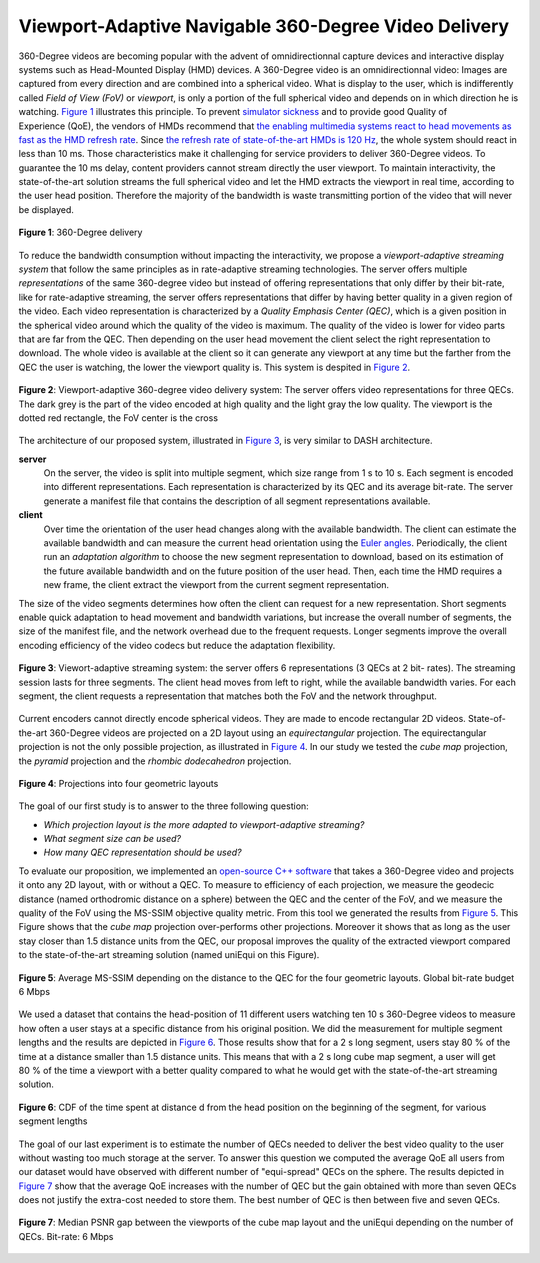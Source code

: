 Viewport-Adaptive Navigable 360-Degree Video Delivery
=====================================================

360-Degree videos are becoming popular with the advent of omnidirectionnal capture devices and interactive display systems such as Head-Mounted Display (HMD) devices.
A 360-Degree video is an omnidirectionnal video: Images are captured from every direction and are combined into a spherical video.
What is display to the user, which is indifferently
called *Field of View (FoV)* or *viewport*, is only a portion of the full spherical video and depends on in which direction he is watching. `Figure 1`_ illustrates this principle.
To prevent `simulator sickness <http://hfs.sagepub.com/content/53/3/308.short>`_ and to provide good Quality of Experience (QoE), the vendors of HMDs recommend that `the enabling multimedia systems react to head movements as fast as the HMD refresh rate <https://developer.oculus.com/documentation/intro-vr/latest/concepts/bp_intro/>`_.
Since `the refresh rate of state-of-the-art HMDs is 120 Hz <http://www.vrnerds.de/vr-brillen-vergleich/>`_, the whole system should react in less than 10 ms.
Those characteristics make it challenging for service providers to deliver 360-Degree videos.
To guarantee the 10 ms delay, content providers cannot stream directly the user viewport.
To maintain interactivity, the state-of-the-art solution streams the full spherical video and let the HMD extracts the viewport in real time, according to the user head position.
Therefore the majority of the bandwidth is waste transmitting portion of the video that will never be displayed.

.. figure:: images/360videos.gif
  :align: center
  :name: Figure 1

  **Figure 1**: 360-Degree delivery

To reduce the bandwidth consumption without impacting the interactivity, we propose a *viewport-adaptive streaming system* that follow the same principles as in rate-adaptive streaming technologies.
The server offers multiple *representations* of the same 360-degree video but instead of offering representations that only differ by their bit-rate, like for rate-adaptive streaming, the server offers representations that differ by having better quality in a given region of the video. Each video representation is characterized by a *Quality Emphasis Center (QEC)*, which is a given position in the spherical video around which the quality of the video is maximum. The quality of the video is lower for video parts that are far from the QEC. Then depending on the user head movement the client select the right representation to download.
The whole video is available at the client so it can generate any viewport at any time but the farther from the QEC the user is watching, the lower the viewport quality is. This system is despited in `Figure 2`_.

.. figure:: images/delivery_chain.png
  :align: center
  :name: Figure 2

  **Figure 2**: Viewport-adaptive 360-degree video delivery system:
  The server  offers video representations for three QECs. The dark grey is the part of the video encoded at high quality and the light gray the low quality. The viewport is the dotted red rectangle, the FoV center is the cross

The architecture of our proposed system, illustrated in `Figure 3`_, is very similar to DASH architecture.

**server**
  On the server, the video is split into multiple segment, which size range from 1 s to 10 s. Each segment is encoded into different representations. Each representation is characterized by its QEC and its average bit-rate. The server generate a manifest file that contains the description of all segment representations available.

**client**
  Over time the orientation of the user head changes along with the available bandwidth.
  The client can estimate the available bandwidth and can measure the current head orientation using the `Euler angles <https://en.wikipedia.org/wiki/Euler_angles>`_.
  Periodically, the client run an *adaptation algorithm* to choose the new segment representation to download, based on its estimation of the future available bandwidth and on the future position of the user head.
  Then, each time the HMD requires a new frame, the client extract the viewport from the current segment representation.

The size of the video segments determines how often the client can request for a new representation.
Short segments enable quick adaptation to head movement and bandwidth variations, but increase the overall number of segments, the size of the manifest file, and the network overhead due to the frequent requests. Longer segments improve the overall encoding efficiency of the video codecs but reduce the adaptation flexibility.

.. figure:: images/new_delivery.png
  :align: center
  :name: Figure 3

  **Figure 3**: Viewort-adaptive streaming system: the
  server offers 6 representations (3 QECs at 2 bit-
  rates).
  The streaming session lasts for three
  segments. The client head moves from left to right,
  while the available bandwidth varies. For each
  segment, the client requests a representation that
  matches both the FoV and the network throughput.

Current encoders cannot directly encode spherical videos.
They are made to encode rectangular 2D videos.
State-of-the-art 360-Degree videos are projected on a 2D layout using an *equirectangular* projection.
The equirectangular projection is not the only possible projection, as illustrated in `Figure 4`_. In our study we tested the *cube map* projection, the *pyramid* projection and the *rhombic dodecahedron* projection.


.. figure:: images/2d_layout_projections.png
  :align: center
  :name: Figure 4

  **Figure 4**: Projections into four geometric layouts

The goal of our first study is to answer to the three following question:

- *Which projection layout is the more adapted to viewport-adaptive streaming?*
- *What segment size can be used?*
- *How many QEC representation should be used?*




To evaluate our proposition, we implemented an `open-source C++ software <https://github.com/xmar/360Transformations/tree/master/transformation>`_ that takes a 360-Degree video and projects it onto any 2D layout, with or without a QEC.
To measure to efficiency of each projection, we measure the geodecic distance (named orthodromic distance on a sphere) between the QEC and the center of the FoV, and we measure the quality of the FoV using the MS-SSIM objective quality metric.
From this tool we generated the results from `Figure 5`_.
This Figure shows that the *cube map* projection over-performs other projections.
Moreover it shows that as long as the user stay closer than 1.5 distance units from the QEC, our proposal improves the quality of the extracted viewport compared to the state-of-the-art streaming solution (named uniEqui on this Figure).

.. figure:: images/distance_quality.png
  :align: center
  :name: Figure 5

  **Figure 5**: Average MS-SSIM depending on the distance to the QEC for the four geometric layouts. Global bit-rate budget 6 Mbps

We used a dataset that contains the head-position of 11 different users watching ten 10 s 360-Degree videos to measure how often a user stays at a specific distance from his original position. We did the measurement for multiple segment lengths and the results are depicted in `Figure 6`_. Those results show that for a 2 s long segment, users stay 80 % of the time at a distance smaller than 1.5 distance units.
This means that with a 2 s long cube map segment, a user will get 80 % of the time a viewport with a better quality compared to what he would get with the state-of-the-art streaming solution.

.. figure:: images/cdf_head_position_dataset.png
  :align: center
  :name: Figure 6

  **Figure 6**: CDF of the time spent at distance d from the head position on the beginning of the segment, for various segment lengths

The goal of our last experiment is to estimate the number of QECs needed to deliver the best video quality to the user without wasting too much storage at the server.
To answer this question we computed the average QoE all users from our dataset would have observed with different number of "equi-spread" QECs on the sphere.
The results depicted in `Figure 7`_ show that the average QoE increases with the number of QEC but the gain obtained with more than seven QECs does not justify the extra-cost needed to store them. The best number of QEC is then between five and seven QECs.

.. figure:: images/qec_nb_to_qoe.png
  :align: center
  :name: Figure 7

  **Figure 7**: Median PSNR gap between the viewports of the cube map layout and the uniEqui depending on the number of QECs. Bit-rate: 6 Mbps
